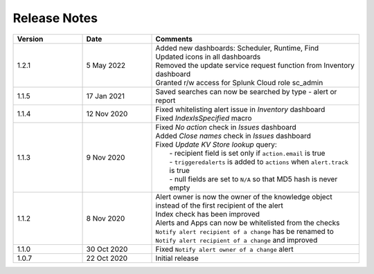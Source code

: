 Release Notes
=============

.. list-table::
   :widths: 20 20 60
   :header-rows: 1

   * - Version
     - Date
     - Comments
   * - 1.2.1
     - 5 May 2022
     - | Added new dashboards: Scheduler, Runtime, Find
       | Updated icons in all dashboards
       | Removed the update service request function from Inventory dashboard
       | Granted r/w access for Splunk Cloud role sc_admin
   * - 1.1.5
     - 17 Jan 2021
     - | Saved searches can now be searched by type - alert or report
   * - 1.1.4
     - 12 Nov 2020
     - | Fixed whitelisting alert issue in *Inventory* dashboard
       | Fixed *IndexIsSpecified* macro
   * - 1.1.3
     - 9 Nov 2020
     - | Fixed *No action* check in *Issues* dashboard
       | Added *Close names* check in *Issues* dashboard
       | Fixed *Update KV Store lookup* query:
       |  - recipient field is set only if ``action.email`` is true
       |  - ``triggeredalerts`` is added to ``actions`` when ``alert.track`` is true
       |  - null fields are set to ``N/A`` so that MD5 hash is never empty
   * - 1.1.2
     - 8 Nov 2020
     - | Alert owner is now the owner of the knowledge object instead of the first recipient of the alert
       | Index check has been improved
       | Alerts and Apps can now be whitelisted from the checks
       | ``Notify alert recipient of a change`` has be renamed to ``Notify alert recipient of a change`` and improved
   * - 1.1.0
     - 30 Oct 2020
     - Fixed ``Notify alert owner of a change`` alert
   * - 1.0.7
     - 22 Oct 2020
     - Initial release
